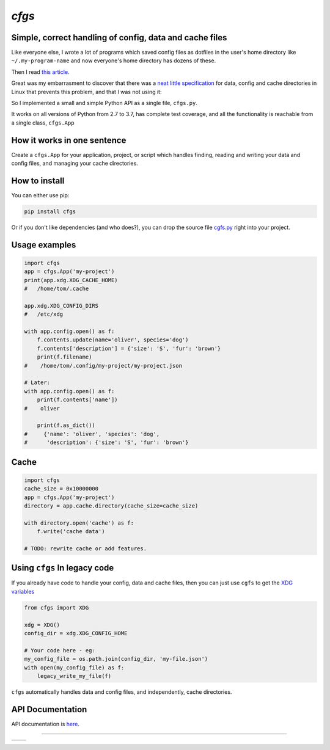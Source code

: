 `cfgs`
-------------

Simple, correct handling of config, data and cache files
==================================================================

Like everyone else, I wrote a lot of programs which saved config files
as dotfiles in the user's home directory like ``~/.my-program-name`` and now
everyone's home directory has dozens of these.

Then I read
`this article <https://0x46.net/thoughts/2019/02/01/dotfile-madness/>`_.

Great was my embarrasment to discover that there was a
`neat little specification <https://specifications.freedesktop.org/basedir-spec/basedir-spec-latest.html>`_
for data, config and cache directories in Linux that prevents this problem, and
that I was not using it:

So I implemented a small and simple Python API as a single file, ``cfgs.py``.

It works on all versions of Python from 2.7 to 3.7, has complete test coverage,
and all the functionality is reachable from a single class, ``cfgs.App``

How it works in one sentence
===========================================

Create a ``cfgs.App`` for your application, project, or script which
handles finding, reading and writing your data and config files, and
managing your cache directories.

How to install
=====================

You can either use pip:

.. code-block:: bash

    pip install cfgs

Or if you don't like dependencies (and who does?), you can drop the source file
`cgfs.py <https://raw.githubusercontent.com/rec/cfgs/master/cfgs.py>`_
right into your project.


Usage examples
==================

.. code-block:: python

    import cfgs
    app = cfgs.App('my-project')
    print(app.xdg.XDG_CACHE_HOME)
    #   /home/tom/.cache

    app.xdg.XDG_CONFIG_DIRS
    #   /etc/xdg

    with app.config.open() as f:
        f.contents.update(name='oliver', species='dog')
        f.contents['description'] = {'size': 'S', 'fur': 'brown'}
        print(f.filename)
    #    /home/tom/.config/my-project/my-project.json

    # Later:
    with app.config.open() as f:
        print(f.contents['name'])
    #    oliver

        print(f.as_dict())
    #     {'name': 'oliver', 'species': 'dog',
    #      'description': {'size': 'S', 'fur': 'brown'}


Cache
======

.. code-block:: python

    import cfgs
    cache_size = 0x10000000
    app = cfgs.App('my-project')
    directory = app.cache.directory(cache_size=cache_size)

    with directory.open('cache') as f:
        f.write('cache data')

    # TODO: rewrite cache or add features.


Using ``cfgs`` In legacy code
=============================

If you already have code to handle your config, data and cache files, then you
can just use ``cgfs`` to get the
`XDG variables <https://specifications.freedesktop.org/basedir-spec/basedir-spec-latest.html>`_

.. code-block:: python

    from cfgs import XDG

    xdg = XDG()
    config_dir = xdg.XDG_CONFIG_HOME

    # Your code here - eg:
    my_config_file = os.path.join(config_dir, 'my-file.json')
    with open(my_config_file) as f:
        legacy_write_my_file(f)


``cfgs`` automatically handles data and config files, and independently, cache
directories.


API Documentation
======================

API documentation is `here <https://rec.github.io/cfgs/cfgs.html>`_.

--------------------------------------

====== ======
|pic1| |pic2|
====== ======


.. |pic2| image::
          https://img.shields.io/travis/rec/cfgs/master.svg?style=flat

.. |pic1| image:: https://img.shields.io/pypi/pyversions/cfgs.svg?style=flat
